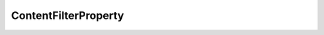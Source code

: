 .. rst-class:: api-ref

ContentFilterProperty
---------------------

.. doxygenclass:: eprosima::fastdds::rtps::ContentFilterProperty
    :project: FastDDS
    :members:
